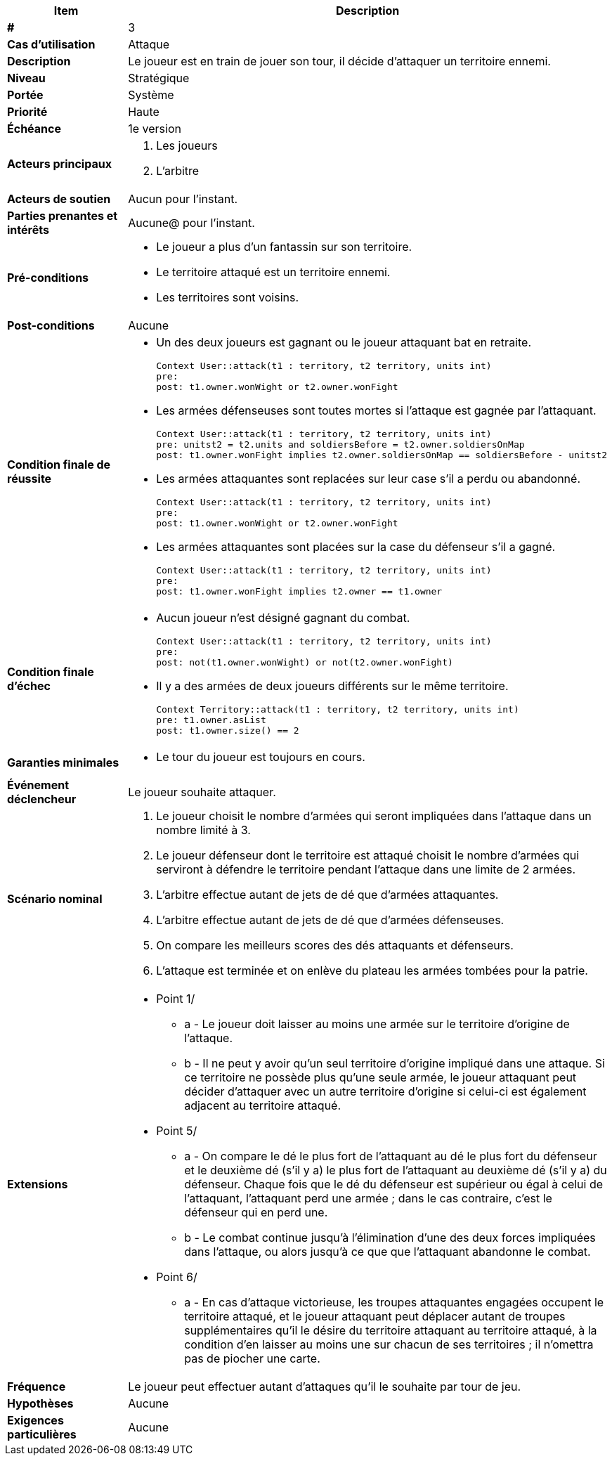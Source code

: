 [cols="30s,70n",options="header", frame=sides]
|===
| Item | Description

| #
| 3

| Cas d'utilisation
| Attaque

| Description
| Le joueur est en train de jouer son tour, il décide d'attaquer un territoire ennemi.

| Niveau
| Stratégique

| Portée
| Système

| Priorité
| Haute

| Échéance
| 1e version

| Acteurs principaux
a|
. Les joueurs
. L'arbitre

| Acteurs de soutien
| Aucun pour l'instant.

| Parties prenantes et intérêts
| Aucune@ pour l'instant.

| Pré-conditions
a|
 - Le joueur a plus d'un fantassin sur son territoire.
 - Le territoire attaqué est un territoire ennemi.
 - Les territoires sont voisins.
 
| Post-conditions
| Aucune

| Condition finale de réussite
a|
  - Un des deux joueurs est gagnant ou le joueur attaquant bat en retraite.
  
  Context User::attack(t1 : territory, t2 territory, units int)
  pre: 
  post: t1.owner.wonWight or t2.owner.wonFight
  
  - Les armées défenseuses sont toutes mortes si l'attaque est gagnée par l'attaquant.
  
  Context User::attack(t1 : territory, t2 territory, units int)
  pre: unitst2 = t2.units and soldiersBefore = t2.owner.soldiersOnMap 
  post: t1.owner.wonFight implies t2.owner.soldiersOnMap == soldiersBefore - unitst2
  
  - Les armées attaquantes sont replacées sur leur case s'il a perdu ou abandonné.
  
  Context User::attack(t1 : territory, t2 territory, units int)
  pre: 
  post: t1.owner.wonWight or t2.owner.wonFight
  
  - Les armées attaquantes sont placées sur la case du défenseur s'il a gagné.
  
  Context User::attack(t1 : territory, t2 territory, units int)
  pre: 
  post: t1.owner.wonFight implies t2.owner == t1.owner

| Condition finale d'échec
a|
  - Aucun joueur n'est désigné gagnant du combat.
  
  Context User::attack(t1 : territory, t2 territory, units int)
  pre: 
  post: not(t1.owner.wonWight) or not(t2.owner.wonFight)
  
  - Il y a des armées de deux joueurs différents sur le même territoire.
  
  Context Territory::attack(t1 : territory, t2 territory, units int)
  pre: t1.owner.asList
  post: t1.owner.size() == 2
  
  
| Garanties minimales
a|
- Le tour du joueur est toujours en cours.

| Événement déclencheur
| Le joueur souhaite attaquer.

| Scénario nominal
a| 
1. Le joueur choisit le nombre d'armées qui seront impliquées dans l'attaque dans un nombre limité à 3.
2. Le joueur défenseur dont le territoire est attaqué choisit le nombre d'armées qui serviront à défendre le territoire pendant l'attaque dans une limite de 2 armées.
3. L'arbitre effectue autant de jets de dé que d'armées attaquantes.
4. L'arbitre effectue autant de jets de dé que d'armées défenseuses.
5. On compare les meilleurs scores des dés attaquants et défenseurs.
6. L'attaque est terminée et on enlève du plateau les armées tombées pour la patrie.

| Extensions
a|
* Point 1/
** a - Le joueur doit laisser au moins une armée sur le territoire d'origine de l'attaque.
** b - Il ne peut y avoir qu'un seul territoire d'origine impliqué dans une attaque. Si ce territoire ne possède plus qu'une seule armée, le joueur attaquant peut décider d'attaquer avec un autre territoire d'origine si celui-ci est également adjacent au territoire attaqué.
* Point 5/
** a - On compare le dé le plus fort de l'attaquant au dé le plus fort du défenseur et le deuxième dé (s'il y a) le plus fort de l'attaquant au deuxième dé (s'il y a) du défenseur. Chaque fois que le dé du défenseur est supérieur ou égal à celui de l'attaquant, l'attaquant perd une armée ; dans le cas contraire, c'est le défenseur qui en perd une.
** b - Le combat continue jusqu'à l'élimination d'une des deux forces impliquées dans l'attaque, ou alors jusqu'à ce que que l'attaquant abandonne le combat.
* Point 6/
** a - En cas d'attaque victorieuse, les troupes attaquantes engagées occupent le territoire attaqué, et le joueur attaquant peut déplacer autant de troupes supplémentaires qu'il le désire du territoire attaquant au territoire attaqué, à la condition d'en laisser au moins une sur chacun de ses territoires ; il n'omettra pas de piocher une carte.

| Fréquence
| Le joueur peut effectuer autant d’attaques qu'il le souhaite par tour de jeu.

| Hypothèses
| Aucune

| Exigences particulières
| Aucune

|===